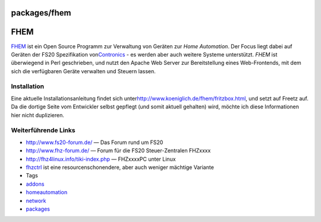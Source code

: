 packages/fhem
=============
.. _FHEM:

FHEM
====

`​FHEM <http://www.koeniglich.de/fhem>`__ ist ein Open Source Programm
zur Verwaltung von Geräten zur *Home Automation*. Der Focus liegt dabei
auf Geräten der FS20 Spezifikation von
`​Contronics <http://www.contronics.de/>`__ - es werden aber auch
weitere Systeme unterstützt. *FHEM* ist überwiegend in Perl geschrieben,
und nutzt den Apache Web Server zur Bereitstellung eines Web-Frontends,
mit dem sich die verfügbaren Geräte verwalten und Steuern lassen.

.. _Installation:

Installation
------------

Eine aktuelle Installationsanleitung findet sich unter
`​http://www.koeniglich.de/fhem/fritzbox.html <http://www.koeniglich.de/fhem/fritzbox.html>`__,
und setzt auf Freetz auf. Da die dortige Seite vom Entwickler selbst
gepflegt (und somit aktuell gehalten) wird, möchte ich diese
Informationen hier nicht duplizieren.

.. _WeiterführendeLinks:

Weiterführende Links
--------------------

-  `​http://www.fs20-forum.de/ <http://www.fs20-forum.de/>`__ — Das
   Forum rund um FS20
-  `​http://www.fhz-forum.de/ <http://www.fhz-forum.de/>`__ — Forum für
   die FS20 Steuer-Zentralen FHZxxxx
-  `​http://fhz4linux.info/tiki-index.php <http://fhz4linux.info/tiki-index.php>`__
   — FHZxxxxPC unter Linux
-  `fhzctrl <fhzctrl.html>`__ ist eine resourcenschonendere, aber auch
   weniger mächtige Variante

-  Tags
-  `addons </tags/addons>`__
-  `homeautomation </tags/homeautomation>`__
-  `network </tags/network>`__
-  `packages <../packages.html>`__
